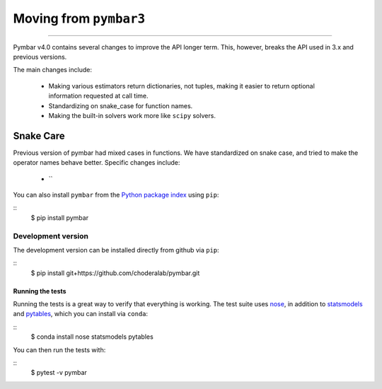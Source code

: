 .. _moving_from_pymbar3:

Moving from ``pymbar3``
###############

.. highlight: bash

=====================

Pymbar v4.0 contains several changes to improve the API longer
term. This, however, breaks the API used in 3.x and previous versions.

The main changes include:

  * Making various estimators return dictionaries, not tuples, making it easier to return optional information requested at call time. 
  * Standardizing on snake_case for function names. 
  * Making the built-in solvers work more like ``scipy`` solvers.

---------------------
Snake Care 
---------------------

Previous version of pymbar had mixed cases in functions. We have standardized on snake case, and tried to make the operator names behave better.  Specific changes include:

  * `` 

You can also install ``pymbar`` from the `Python package index <https://pypi.python.org/pypi/pymbar>`_ using ``pip``:

::
   $ pip install pymbar

Development version
-------------------

The development version can be installed directly from github via ``pip``:

::
   $ pip install git+https://github.com/choderalab/pymbar.git

Running the tests
=================
Running the tests is a great way to verify that everything is working.
The test suite uses `nose <https://nose.readthedocs.org/en/latest/>`_, in addition to `statsmodels <http://statsmodels.sourceforge.net/>`_ and `pytables <http://www.pytables.org/>`_, which you can install via ``conda``:

::
   $ conda install nose statsmodels pytables

You can then run the tests with:

::
   $ pytest -v pymbar
